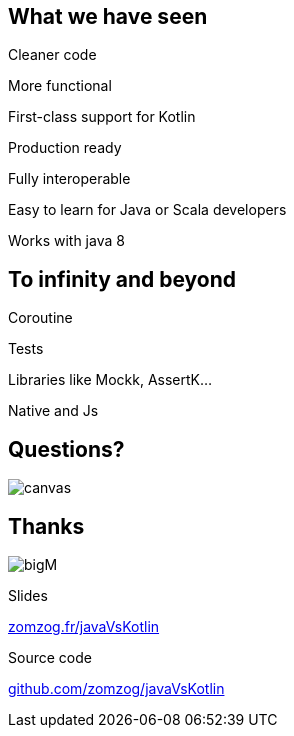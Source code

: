 == What we have seen

[fragment]#Cleaner code#

[fragment]#More functional#

[fragment]#First-class support for Kotlin#

[fragment]#Production ready#

[fragment]#Fully interoperable#

[fragement]#Easy to learn for Java or Scala developers#

[fragement]#Works with java 8#

== To infinity and beyond

[fragment]#Coroutine#

[fragment]#Tests#

[fragment]#Libraries like Mockk, AssertK...#

[fragment]#Native and Js#

== Questions?

image::questions.png[canvas,size=contain]

[.columns]
== Thanks

[.column]
--
image:bigM.png[]
--
[.column.is-three-quarters]
--
Slides

link:https://zomzog.fr/javaVsKotlin[zomzog.fr/javaVsKotlin]

Source code

link:https://github.com/zomzog/javaVsKotlin[github.com/zomzog/javaVsKotlin]
--